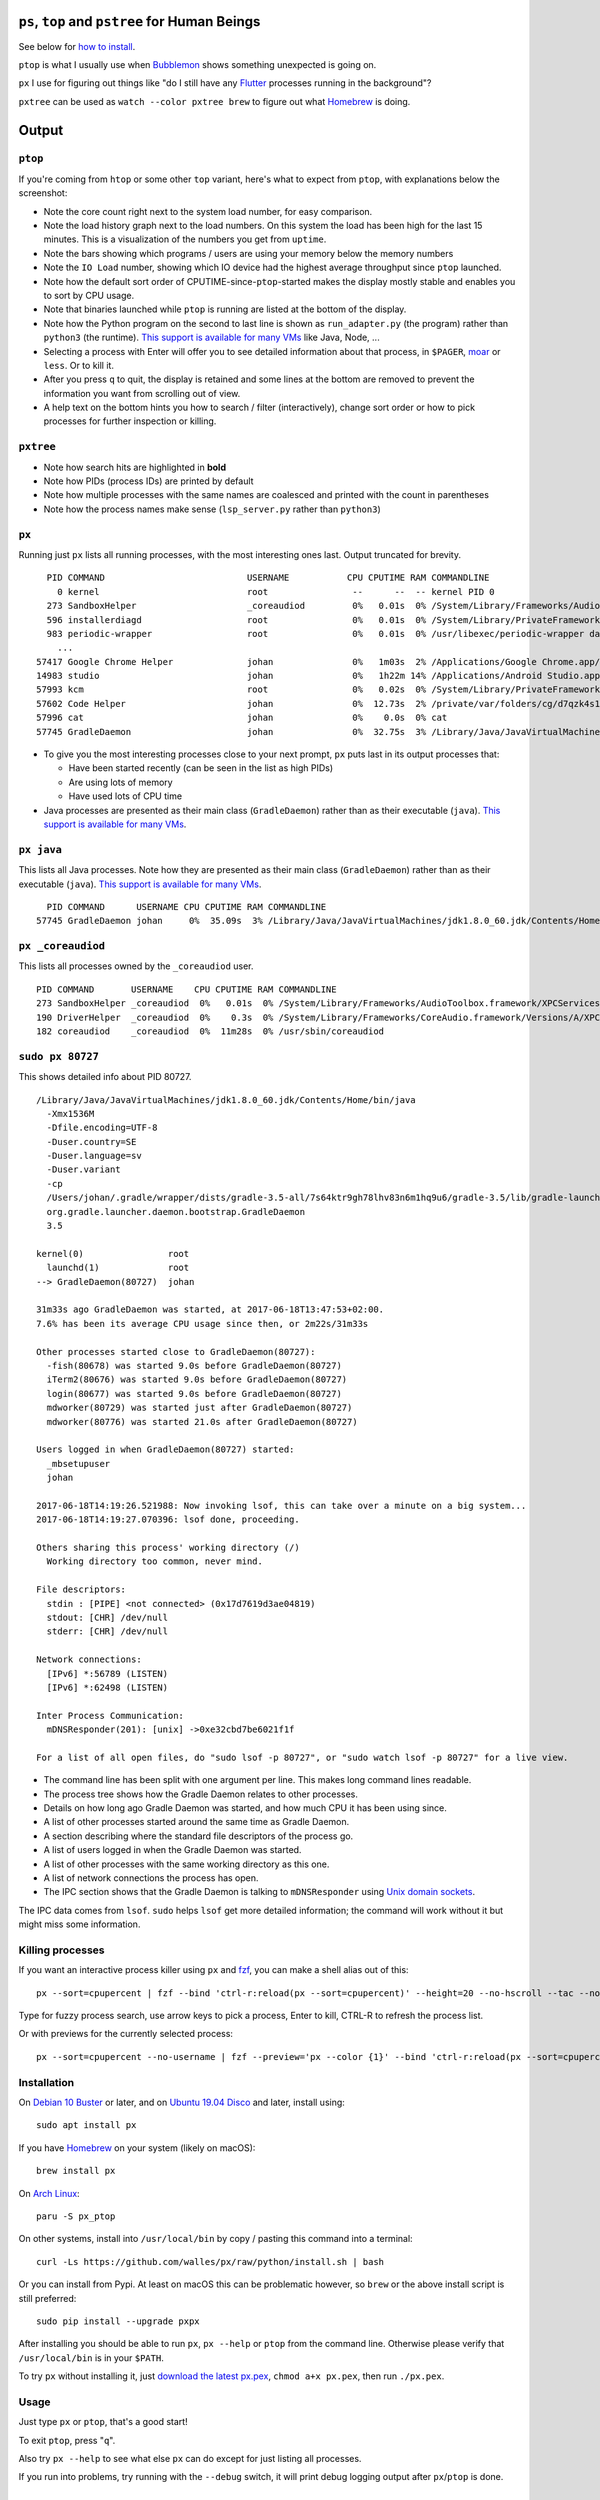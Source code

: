 |Linux CI Status| |macOS CI Status|

``ps``, ``top`` and ``pstree`` for Human Beings
===============================================

See below for `how to install`_.

``ptop`` is what I usually use when `Bubblemon`_ shows something unexpected is
going on.

``px`` I use for figuring out things like "do I still have any `Flutter`_
processes running in the background"?

``pxtree`` can be used as ``watch --color pxtree brew`` to figure out what
`Homebrew`_ is doing.

Output
======

``ptop``
--------

If you're coming from ``htop`` or some other ``top`` variant, here's what to
expect from ``ptop``, with explanations below the screenshot:

|ptop screenshot|

* Note the core count right next to the system load number, for easy comparison.
* Note the load history graph next to the load numbers. On this system the load
  has been high for the last 15 minutes. This is a visualization of the numbers
  you get from ``uptime``.
* Note the bars showing which programs / users are using your memory below the
  memory numbers
* Note the ``IO Load`` number, showing which IO device had the highest average
  throughput since ``ptop`` launched.
* Note how the default sort order of CPUTIME-since-``ptop``-started makes the
  display mostly stable and enables you to sort by CPU usage.
* Note that binaries launched while ``ptop`` is running are listed at the bottom
  of the display.
* Note how the Python program on the second to last line is shown as
  ``run_adapter.py`` (the program) rather than ``python3`` (the runtime). `This
  support is available for many VMs`_ like Java, Node, ...
* Selecting a process with Enter will offer you to see detailed information
  about that process, in ``$PAGER``, `moar`_ or ``less``. Or to kill it.
* After you press ``q`` to quit, the display is retained and some lines at the
  bottom are removed to prevent the information you want from scrolling out of
  view.
* A help text on the bottom hints you how to search / filter (interactively),
  change sort order or how to pick processes for further inspection or killing.

``pxtree``
----------

|pxtree screenshot|

* Note how search hits are highlighted in **bold**
* Note how PIDs (process IDs) are printed by default
* Note how multiple processes with the same names are coalesced and printed with
  the count in parentheses
* Note how the process names make sense (``lsp_server.py`` rather than ``python3``)

``px``
-------------
Running just ``px`` lists all running processes, with the most interesting ones last.
Output truncated for brevity.

::

   PID COMMAND                           USERNAME           CPU CPUTIME RAM COMMANDLINE
     0 kernel                            root                --      --  -- kernel PID 0
   273 SandboxHelper                     _coreaudiod         0%   0.01s  0% /System/Library/Frameworks/AudioToolbox.framework/XPCServices/com.apple.audio.SandboxHelper.xpc/Contents/MacOS/com.apple.audio.SandboxHelper
   596 installerdiagd                    root                0%   0.01s  0% /System/Library/PrivateFrameworks/InstallerDiagnostics.framework/Versions/A/Resources/installerdiagd
   983 periodic-wrapper                  root                0%   0.01s  0% /usr/libexec/periodic-wrapper daily
     ...
 57417 Google Chrome Helper              johan               0%   1m03s  2% /Applications/Google Chrome.app/Contents/Versions/70.0.3538.102/Google Chrome Helper.app/Contents/MacOS/Google Chrome Helper --type=renderer --field-trial-handle=5536258455526146518,14669732848005555331,131072 --service-pipe-token=7224348701576210538 --lang=sv --metrics-client-id=576E1A60-CA59-34F4-6C0C-57F64BD5F01C --enable-offline-auto-reload --enable-offline-auto-reload-visible-only --num-raster-threads=4 --enable-zero-copy --enable-gpu-memory-buffer-compositor-resources --enable-main-frame-before-activation --service-request-channel-token=7224348701576210538 --renderer-client-id=1119 --no-v8-untrusted-code-mitigations --seatbelt-client=418
 14983 studio                            johan               0%   1h22m 14% /Applications/Android Studio.app/Contents/MacOS/studio
 57993 kcm                               root                0%   0.02s  0% /System/Library/PrivateFrameworks/Heimdal.framework/Helpers/kcm --launchd
 57602 Code Helper                       johan               0%  12.73s  2% /private/var/folders/cg/d7qzk4s13s9c8t49t3txdjpr0000gn/T/AppTranslocation/B5DDDD81-5A91-4961-B18B-20DAB3925EB0/d/Visual Studio Code.app/Contents/Frameworks/Code Helper.app/Contents/MacOS/Code Helper --type=renderer --js-flags=--nolazy --no-sandbox --primordial-pipe-token=570B948A976AACDA8EBB532E5680C83E --lang=sv --app-path=/private/var/folders/cg/d7qzk4s13s9c8t49t3txdjpr0000gn/T/AppTranslocation/B5DDDD81-5A91-4961-B18B-20DAB3925EB0/d/Visual Studio Code.app/Contents/Resources/app --node-integration=true --webview-tag=true --no-sandbox --background-color=#171717 --disable-blink-features=Auxclick --enable-pinch --num-raster-threads=4 --enable-zero-copy --enable-gpu-memory-buffer-compositor-resources --enable-main-frame-before-activation --content-image-texture-target=0,0,3553;0,1,3553;0,2,3553;0,3,3553;0,4,3553;0,5,3553;0,6,3553;0,7,3553;0,8,3553;0,9,3553;0,10,34037;0,11,34037;0,12,34037;0,13,3553;0,14,3553;0,15,3553;1,0,3553;1,1,3553;1,2,3553;1,3,3553;1,4,3553;1,5,3553;1,6,3553;1,7,3553;1,8,3553;1,9,3553;1,10,34037;1,11,34037;1,12,34037;1,13,3553;1,14,3553;1,15,3553;2,0,3553;2,1,3553;2,2,3553;2,3,3553;2,4,3553;2,5,3553;2,6,3553;2,7,3553;2,8,3553;2,9,3553;2,10,34037;2,11,34037;2,12,34037;2,13,3553;2,14,3553;2,15,3553;3,0,3553;3,1,3553;3,2,3553;3,3,3553;3,4,3553;3,5,34037;3,6,3553;3,7,3553;3,8,3553;3,9,3553;3,10,3553;3,11,3553;3,12,34037;3,13,3553;3,14,34037;3,15,34037;4,0,3553;4,1,3553;4,2,3553;4,3,3553;4,4,3553;4,5,34037;4,6,3553;4,7,3553;4,8,3553;4,9,3553;4,10,3553;4,11,3553;4,12,34037;4,13,3553;4,14,34037;4,15,34037 --service-request-channel-token=570B948A976AACDA8EBB532E5680C83E --renderer-client-id=110
 57996 cat                               johan               0%    0.0s  0% cat
 57745 GradleDaemon                      johan               0%  32.75s  3% /Library/Java/JavaVirtualMachines/jdk1.8.0_60.jdk/Contents/Home/bin/java -Xmx1536m -Dfile.encoding=UTF-8 -Duser.country=SE -Duser.language=sv -Duser.variant -cp /Users/johan/.gradle/wrapper/dists/gradle-4.6-all/bcst21l2brirad8k2ben1letg/gradle-4.6/lib/gradle-launcher-4.6.jar org.gradle.launcher.daemon.bootstrap.GradleDaemon 4.6

* To give you the most interesting processes close to your next prompt, ``px``
  puts last in its output processes that:

  * Have been started recently (can be seen in the list as high PIDs)

  * Are using lots of memory

  * Have used lots of CPU time

* Java processes are presented as their main class (``GradleDaemon``) rather
  than as their executable (``java``). `This support is available for many VMs`_.

``px java``
-----------
This lists all Java processes. Note how they are presented as their main class
(``GradleDaemon``) rather than as their executable (``java``). `This support is available for many VMs`_.

::

   PID COMMAND      USERNAME CPU CPUTIME RAM COMMANDLINE
 57745 GradleDaemon johan     0%  35.09s  3% /Library/Java/JavaVirtualMachines/jdk1.8.0_60.jdk/Contents/Home/bin/java -Xmx1536m -Dfile.encoding=UTF-8 -Duser.country=SE -Dus

``px _coreaudiod``
------------------
This lists all processes owned by the ``_coreaudiod`` user.

::

 PID COMMAND       USERNAME    CPU CPUTIME RAM COMMANDLINE
 273 SandboxHelper _coreaudiod  0%   0.01s  0% /System/Library/Frameworks/AudioToolbox.framework/XPCServices/com.apple.audio.SandboxHelper.xpc/Contents/MacOS/com.apple.audio.SandboxHelper
 190 DriverHelper  _coreaudiod  0%    0.3s  0% /System/Library/Frameworks/CoreAudio.framework/Versions/A/XPCServices/com.apple.audio.DriverHelper.xpc/Contents/MacOS/com.apple.audio.DriverHelper
 182 coreaudiod    _coreaudiod  0%  11m28s  0% /usr/sbin/coreaudiod

``sudo px 80727``
-----------------
This shows detailed info about PID 80727.

::

  /Library/Java/JavaVirtualMachines/jdk1.8.0_60.jdk/Contents/Home/bin/java
    -Xmx1536M
    -Dfile.encoding=UTF-8
    -Duser.country=SE
    -Duser.language=sv
    -Duser.variant
    -cp
    /Users/johan/.gradle/wrapper/dists/gradle-3.5-all/7s64ktr9gh78lhv83n6m1hq9u6/gradle-3.5/lib/gradle-launcher-3.5.jar
    org.gradle.launcher.daemon.bootstrap.GradleDaemon
    3.5

  kernel(0)                root
    launchd(1)             root
  --> GradleDaemon(80727)  johan

  31m33s ago GradleDaemon was started, at 2017-06-18T13:47:53+02:00.
  7.6% has been its average CPU usage since then, or 2m22s/31m33s

  Other processes started close to GradleDaemon(80727):
    -fish(80678) was started 9.0s before GradleDaemon(80727)
    iTerm2(80676) was started 9.0s before GradleDaemon(80727)
    login(80677) was started 9.0s before GradleDaemon(80727)
    mdworker(80729) was started just after GradleDaemon(80727)
    mdworker(80776) was started 21.0s after GradleDaemon(80727)

  Users logged in when GradleDaemon(80727) started:
    _mbsetupuser
    johan

  2017-06-18T14:19:26.521988: Now invoking lsof, this can take over a minute on a big system...
  2017-06-18T14:19:27.070396: lsof done, proceeding.

  Others sharing this process' working directory (/)
    Working directory too common, never mind.

  File descriptors:
    stdin : [PIPE] <not connected> (0x17d7619d3ae04819)
    stdout: [CHR] /dev/null
    stderr: [CHR] /dev/null

  Network connections:
    [IPv6] *:56789 (LISTEN)
    [IPv6] *:62498 (LISTEN)

  Inter Process Communication:
    mDNSResponder(201): [unix] ->0xe32cbd7be6021f1f

  For a list of all open files, do "sudo lsof -p 80727", or "sudo watch lsof -p 80727" for a live view.

* The command line has been split with one argument per line. This makes long
  command lines readable.
* The process tree shows how the Gradle Daemon relates to other processes.
* Details on how long ago Gradle Daemon was started, and how much CPU it has been
  using since.
* A list of other processes started around the same time as Gradle Daemon.
* A section describing where the standard file descriptors of the process go.
* A list of users logged in when the Gradle Daemon was started.
* A list of other processes with the same working directory as this one.
* A list of network connections the process has open.
* The IPC section shows that the Gradle Daemon is talking to ``mDNSResponder``
  using `Unix domain sockets`_.

The IPC data comes from ``lsof``. ``sudo`` helps ``lsof`` get more detailed
information; the command will work without it but might miss some information.

Killing processes
-----------------
If you want an interactive process killer using ``px`` and `fzf`_, you can make
a shell alias out of this:

::

  px --sort=cpupercent | fzf --bind 'ctrl-r:reload(px --sort=cpupercent)' --height=20 --no-hscroll --tac --no-sort --header-lines=1 | awk '{print $1}' | xargs kill -9

Type for fuzzy process search, use arrow keys to pick a process, Enter to kill,
CTRL-R to refresh the process list.

Or with previews for the currently selected process:

::

  px --sort=cpupercent --no-username | fzf --preview='px --color {1}' --bind 'ctrl-r:reload(px --sort=cpupercent --no-username)' --height=20 --no-hscroll --tac --no-sort --header-lines=1 | awk '{print $1}' | xargs kill -9

Installation
------------
On `Debian 10 Buster`_ or later, and on `Ubuntu 19.04 Disco`_ and later, install using::

  sudo apt install px

If you have `Homebrew`_ on your system (likely on macOS)::

  brew install px

On `Arch Linux`_::

  paru -S px_ptop

On other systems, install into ``/usr/local/bin`` by copy / pasting this command
into a terminal::

  curl -Ls https://github.com/walles/px/raw/python/install.sh | bash

Or you can install from Pypi. At least on macOS this can be problematic however,
so ``brew`` or the above install script is still preferred::

  sudo pip install --upgrade pxpx

After installing you should be able to run ``px``, ``px --help`` or ``ptop``
from the command line. Otherwise please verify that ``/usr/local/bin`` is in
your ``$PATH``.

To try ``px`` without installing it, just `download the latest px.pex`_,
``chmod a+x px.pex``, then run ``./px.pex``.

Usage
-----
Just type ``px`` or ``ptop``, that's a good start!

To exit ``ptop``, press "``q``".

Also try ``px --help`` to see what else ``px`` can do except for just listing all
processes.

If you run into problems, try running with the ``--debug`` switch, it will print
debug logging output after ``px``/``ptop`` is done.

Development
===========

Prerequisites
-------------

* A Python 3.6+ version
* `tox`_

Building and Running
--------------------

Note that before editing any code, you need to run ``tox.sh`` once to create
the ``px/version.py`` file.

Note that the build infrastructure here is designed to create a ``px.pex`` file
that works on "all" machines with Python 3 interpreters (tested on Linux and
macOS).

* Clone: ``git clone git@github.com:walles/px.git ; cd px``
* Build and test: ``./tox.sh``
* Run: ``./px.pex``
* To add dependencies, edit ``requirements.txt``

You can also run ``./devbin/tox-in-docker.sh``, which can be used to run Linux
tests on a Mac.

Releasing a new Version
-----------------------
To release a new version, run ``./devbin/release.sh`` and follow instructions.

Performance testing
-------------------
* Store the output of ``lsof -F fnaptd0i`` from a big system in lsof.txt.
* ``./devbin/benchmark_ipcmap.py lsof.txt``

Keeping this benchmark performant is important to be able to use ``px`` on big
systems.

To run it in a profiler, install `pyinstrument`_ and:

* ``python3 -m pyinstrument ./devbin/benchmark_ipcmap.py lsof.txt``

Or, to benchmark process listing:

* ``pyinstrument -r html ./devbin/benchmark_proc_get_all.py``

TODO ``top`` replacement
------------------------

* Disable terminal line wrapping for smoother handling of terminal window
  resizes.

TODO ``iotop`` replacement
--------------------------

* When given the ``--top`` flag and enough permissions, record per process IO
  usage and present that in one or more columns.

TODO misc
---------

* Details: When no users were found to be logged in at process start,
  automatically detect whether it's because we don't have history that far back or
  whether it seems to be that nobody was actually logged in. Inform the user about
  the outcome.
* In the px / top views, in the process owner column, maybe print other non-root
  process owners of parent processes inside parentheses?
* Ignore -E switch on Python command lines


DONE
----
* Make ``px`` list all processes with PID, owner, memory usage (in % of available
  RAM), used CPU time, full command line
* Output should be in table format just like ``top`` or ``ps``.
* Output should be truncated at the rightmost column of the terminal window
* Output should be sorted by ``score``, with ``score`` being ``(used CPU time) *
  (memory usage)``. The intention here is to put the most interesting processes on
  top.
* Each column should be wide enough to fit its widest value
* Add a section about installation instructions to this document.
* Add making-a-release instructions to this document
* Add a ``.travis.yml`` config to the project that:

  * OK: Runs ``flake8`` on the code
  * OK: Tests the code on OS X
  * OK: Tests the code on Linux

* When piping to some other command, don't truncate lines to terminal width
* If we get one command line argument, only show processes matching that string
  as either a user or the name of an executable.
* If we get something looking like a PID as a command line argument, show that
  PID process in a tree with all parents up to the top and all children down. This
  would replace ``pstree``.
* If we get something looking like a PID as a command line argument, for that
  PID show:

  * A list of all open files, pipes and sockets
  * For each pipe / domain socket, print the process at the other end
  * For each socket, print where it's going

* Doing ``px --version`` prints a ``git describe`` version string.
* Add a column with the name of each running process
* Put column headings at the top of each column
* In the details view, list processes as ``Name(PID)`` rather than ``PID:Name``.
  To humans the name is more important than the PID, so it should be first.
* In the details view, list a number of processes that were created around the
  same time as the one we're currently looking at.
* Implement support for ``px --top``
* If the user launches ``px`` through a symlink that's called something ending in
  ``top``, enter ``top`` mode.
* top: On pressing "q" to exit, redraw the screen one last time with a few less
  rows than usual before exiting.
* top: Print system load before the process listing.
* Parse Java and Python command lines and print the name of the program being
  executed rather than the VM.
* In the details view, list users that were logged in when the process was
  started.
* In the details tree view, print process owners for each line
* Print ``$SUDO_USER`` value with process details, if set
* Run CI on both Python 2 and Python 3
* In the details report, if the current process has a working directory that
  isn't ``/``, list all other processes that have the same working directory.
* ptop: Load bar: Set foreground color in green section to black, white on
  green is hard to read.
* ptop: Let user switch between CPU time sort and memory sort

.. _how to install: #installation
.. _Bubblemon: https://walles.github.io/bubblemon/
.. _Flutter: https://flutter.dev
.. _Homebrew: https://brew.sh
.. _Debian 10 Buster: https://wiki.debian.org/DebianBuster
.. _Ubuntu 19.04 Disco: https://launchpad.net/ubuntu/disco/
.. _Homebrew: https://brew.sh
.. _Arch Linux: https://archlinux.org/
.. _download the latest px.pex: https://github.com/walles/px/releases/latest
.. _Unix domain sockets: https://en.wikipedia.org/wiki/Unix_domain_socket
.. _This support is available for many VMs: https://github.com/walles/px/blob/python/tests/px_commandline_test.py
.. _moar: https://github.com/walles/moar
.. _tox: https://pypi.org/project/tox/
.. _pyinstrument: https://github.com/joerick/pyinstrument#installation
.. _fzf: https://github.com/junegunn/fzf

.. |Linux CI Status| image:: https://github.com/walles/px/actions/workflows/linux-ci.yml/badge.svg
   :target: https://github.com/walles/px/actions/workflows/linux-ci.yml?query=branch%3Apython
.. |macOS CI Status| image:: https://github.com/walles/px/actions/workflows/macos-ci.yml/badge.svg
   :target: https://github.com/walles/px/actions/workflows/macos-ci.yml?query=branch%3Apython
.. |ptop screenshot| image:: doc/ptop-screenshot.png
.. |pxtree screenshot| image:: doc/pxtree-screenshot.png

